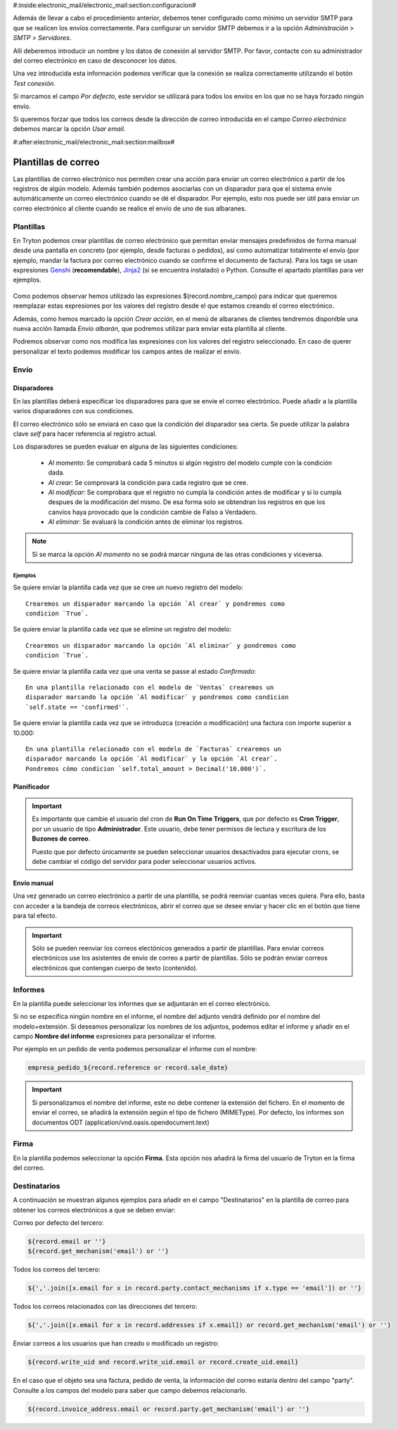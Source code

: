 #:inside:electronic_mail/electronic_mail:section:configuracion#

Además de llevar a cabo el procedimiento anterior, debemos tener 
configurado como mínimo un servidor SMTP para que se realicen los envíos 
correctamente. Para configurar un servidor SMTP debemos ir a la opción 
*Administración* > *SMTP* > *Servidores*.

Allí deberemos introducir un nombre y los datos de conexión al servidor SMTP. 
Por favor, contacte con su administrador del correo electrónico en caso de 
desconocer los datos. 

Una vez introducida esta información podemos verificar que la conexión se 
realiza correctamente utilizando el botón *Test conexión*.

Si marcamos el campo *Por defecto*, este servidor se utilizará para todos los 
envíos en los que no se haya forzado ningún envío.

Si queremos forzar que todos los correos desde la dirección de correo 
introducida en el campo *Correo electrónico* debemos marcar la opción *Usar 
email*.


#:after:electronic_mail/electronic_mail:section:mailbox#

====================
Plantillas de correo
====================

Las plantillas de correo electrónico nos permiten crear una acción para enviar 
un correo electrónico a partir de los registros de algún modelo. Además también 
podemos asociarlas con un disparador para que el sistema envíe automáticamente 
un correo electrónico cuando se dé el disparador. Por ejemplo, esto nos puede 
ser útil para enviar un correo electrónico al cliente cuando se realice el 
envío de uno de sus albaranes. 

.. inheritref:: electronic_mail_template/electronic_mail:section:plantillas

Plantillas
==========

En Tryton podemos crear plantillas de correo electrónico que permitan enviar 
mensajes predefinidos de forma manual desde una pantalla en concreto (por 
ejemplo, desde facturas o pedidos), así como automatizar totalmente el envío 
(por ejemplo, mandar la factura por correo electrónico cuando se confirme el 
documento de factura). Para los tags se usan expresiones Genshi_ 
(**recomendable**), Jinja2_ (si se encuentra instalado) o Python. Consulte el 
apartado plantillas para ver ejemplos. 

.. figure:: images/plantilla.png

.. _Genshi: http://genshi.edgewall.org/wiki/Documentation/0.4.x/text-templates.html

.. _Jinja2: http://jinja.pocoo.org/docs/

Como podemos observar hemos utilizado las expresiones $(record.nombre_campo) 
para indicar que queremos reemplazar estas expresiones por los valores del 
registro desde el que estamos creando el correo electrónico. 

Además, como hemos marcado la opción *Crear acción*, en el menú de albaranes de 
clientes tendremos disponible una nueva acción llamada *Envío albarán*, que 
podremos utilizar para enviar esta plantilla al cliente.

.. Si clicamos en esta opción se generará la siguiente pantalla:
   Imagen pantalla enviar correo

Podremos observar como nos modifica las expresiones con los valores del 
registro seleccionado. En caso de querer personalizar el texto podemos 
modificar los campos antes de realizar el envío.
   
   
.. inheritref:: electronic_mail_template/electronic_mail:section:envio

Envío
=====

.. inheritref:: electronic_mail_template/electronic_mail:section:disparadores

Disparadores
------------

En las plantillas deberá especificar los disparadores para que se envie el
correo electrònico. Puede añadir a la plantilla varios disparadores con sus
condiciones.

El correo electrónico sólo se enviará en caso que la condición del disparador
sea cierta. Se puede utilizar la palabra clave `self` para hacer referencia
al registro actual.

Los disparadores se pueden evaluar en alguna de las siguientes condiciones:

    - *Al momento*: Se comprobará cada 5 minutos si algún registro del modelo
      cumple con la condición dada.
    - *Al crear*: Se comprovará la condición para cada registro que se cree.
    - *Al modificar*: Se comprobara que el registro no cumpla la condición
      antes de modificar y si lo cumpla despues de la modificación del mismo.
      De esa forma solo se obtendran los registros en que los canvios haya
      provocado que la condición cambie de Falso a Verdadero.
    - *Al eliminar*: Se evaluará la condición antes de eliminar los registros.

.. note:: Si se marca la opción *Al momento* no se podrá marcar ninguna de las
    otras condiciones y viceversa.

Ejemplos
~~~~~~~~

Se quiere enviar la plantilla cada vez que se cree un nuevo registro del modelo::

    Crearemos un disparador marcando la opción `Al crear` y pondremos como
    condicion `True`.

Se quiere enviar la plantilla cada vez que se elimine un registro del modelo::

    Crearemos un disparador marcando la opción `Al eliminar` y pondremos como
    condicion `True`.

Se quiere enviar la plantilla cada vez que una venta se passe al estado
`Confirmado`::

    En una plantilla relacionado con el modelo de `Ventas` crearemos un
    disparador marcando la opción `Al modificar` y pondremos como condicion
    `self.state == 'confirmed'`.

Se quiere enviar la plantilla cada vez que se introduzca (creación o
modificación) una factura con importe superior a 10.000::

    En una plantilla relacionado con el modelo de `Facturas` crearemos un
    disparador marcando la opción `Al modificar` y la opción `Al crear`.
    Pondremos cómo condicion `self.total_amount > Decimal('10.000')`.


.. inheritref:: electronic_mail_template/electronic_mail:section:planificador

Planificador
------------

.. important:: Es importante que cambie el usuario del cron de **Run On Time
              Triggers**, que por defecto es **Cron Trigger**, por un usuario
              de tipo **Administrador**. Este usuario, debe tener permisos de
              lectura y escritura de los **Buzones de correo**.

              Puesto que por defecto únicamente se pueden seleccionar usuarios
              desactivados para ejecutar crons, se debe cambiar el código del
              servidor para poder seleccionar usuarios activos.

.. inheritref:: electronic_mail_template/electronic_mail:section:envio_manual

Envío manual
------------

Una vez generado un correo electrónico a partir de una plantilla, se podrá
reenviar cuantas veces quiera. Para ello, basta con acceder a la bandeja de
correos electrónicos, abrir el correo que se desee enviar y hacer clic en el
botón que tiene para tal efecto.

.. important:: Sólo se pueden reenviar los correos electónicos generados a
              partir de plantillas. Para enviar correos electrónicos use los
              asistentes de envío de correo a partir de plantillas. Sólo se
              podrán enviar correos electrónicos que contengan cuerpo de texto
              (contenido).

.. inheritref:: electronic_mail_template/electronic_mail:section:informes

Informes
========

En la plantilla puede seleccionar los informes que se adjuntarán en el correo
electrónico.

Si no se especifica ningún nombre en el informe, el nombre del adjunto vendrá
definido por el nombre del modelo+extensión. Si deseamos personalizar los
nombres de los adjuntos, podemos editar el informe y añadir en el campo
**Nombre del informe** expresiones para personalizar el informe.

Por ejemplo en un pedido de venta podemos personalizar el informe con el nombre:

.. code::

    empresa_pedido_${record.reference or record.sale_date}

.. important:: Si personalizamos el nombre del informe, este no debe contener la
              extensión del fichero. En el momento de enviar el correo, se
              añadirá la extensión según el tipo de fichero (MIMEType). Por
              defecto, los informes son documentos ODT
              (application/vnd.oasis.opendocument.text)

.. inheritref:: electronic_mail_template/electronic_mail:section:firma

Firma
=====

En la plantilla podemos seleccionar la opción **Firma**. Esta opción nos
añadirá la firma del usuario de Tryton en la firma del correo.

Destinatarios
=============

A continuación se muestran algunos ejemplos para añadir en el campo "Destinatarios"
en la plantilla de correo para obtener los correos electrónicos a que se deben enviar:

Correo por defecto del tercero:

.. code::

    ${record.email or ''}
    ${record.get_mechanism('email') or ''}

Todos los correos del tercero:

.. code::

    ${','.join([x.email for x in record.party.contact_mechanisms if x.type == 'email']) or ''}

Todos los correos relacionados con las direcciones del tercero:

.. code::

    ${','.join([x.email for x in record.addresses if x.email]) or record.get_mechanism('email') or ''}

Enviar correos a los usuarios que han creado o modificado un registro:

.. code::

    ${record.write_uid and record.write_uid.email or record.create_uid.email}

En el caso que el objeto sea una factura, pedido de venta, la información del correo
estaría dentro del campo "party". Consulte a los campos del modelo para saber que campo
debemos relacionarlo.

.. code::

    ${record.invoice_address.email or record.party.get_mechanism('email') or ''}
